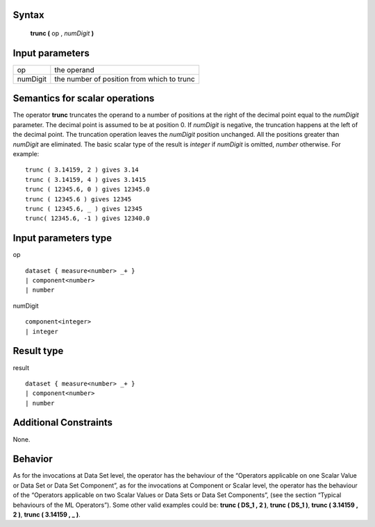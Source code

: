 ------
Syntax
------

    **trunc (** op , *numDigit* **)**

----------------
Input parameters
----------------
.. list-table::

   * - op
     - the operand
   * - numDigit
     - the number of position from which to trunc

------------------------------------
Semantics  for scalar operations
------------------------------------
The operator **trunc** truncates the operand to a number of positions at the right of the decimal point equal to the
*numDigit* parameter. The decimal point is assumed to be at position 0. If *numDigit* is negative, the truncation
happens at the left of the decimal point. The truncation operation leaves the *numDigit* position unchanged. All
the positions greater than *numDigit* are eliminated. The basic scalar type of the result is *integer* if *numDigit* is
omitted, *number* otherwise.
For example: ::

    trunc ( 3.14159, 2 ) gives 3.14
    trunc ( 3.14159, 4 ) gives 3.1415
    trunc ( 12345.6, 0 ) gives 12345.0
    trunc ( 12345.6 ) gives 12345
    trunc ( 12345.6, _ ) gives 12345
    trunc( 12345.6, -1 ) gives 12340.0

-----------------------------
Input parameters type
-----------------------------
op ::

    dataset { measure<number> _+ }
    | component<number>
    | number

numDigit ::

    component<integer>
    | integer

-----------------------------
Result type
-----------------------------
result ::

    dataset { measure<number> _+ }
    | component<number>
    | number

-----------------------------
Additional Constraints
-----------------------------
None.

--------
Behavior
--------

As for the invocations at Data Set level, the operator has the behaviour of the “Operators applicable on one Scalar
Value or Data Set or Data Set Component”, as for the invocations at Component or Scalar level, the operator has
the behaviour of the “Operators applicable on two Scalar Values or Data Sets or Data Set Components”, (see the
section “Typical behaviours of the ML Operators”). Some other valid examples could be: **trunc ( DS_1 , 2 )**,
**trunc ( DS_1 )**, **trunc ( 3.14159 , 2 )**, **trunc ( 3.14159 , _ )**.
